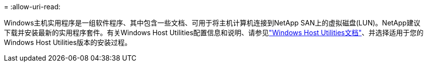 = 
:allow-uri-read: 


Windows主机实用程序是一组软件程序、其中包含一些文档、可用于将主机计算机连接到NetApp SAN上的虚拟磁盘(LUN)。NetApp建议下载并安装最新的实用程序套件。有关Windows Host Utilities配置信息和说明、请参见link:https://docs.netapp.com/us-en/ontap-sanhost/hu_wuhu_71_rn.html["Windows Host Utilities文档"]、并选择适用于您的Windows Host Utilities版本的安装过程。
